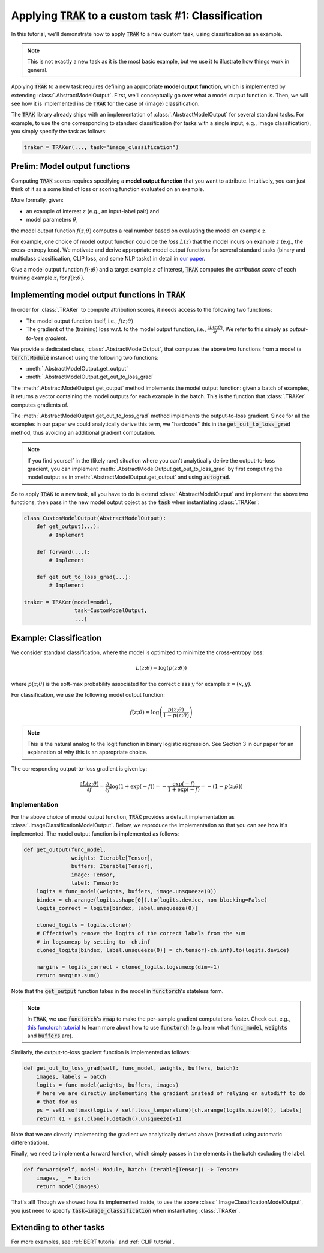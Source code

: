.. _MODELOUTPUT tutorial:

Applying :code:`TRAK` to a custom task #1: Classification
=======================================================================================

In this tutorial, we'll demonstrate how to apply :code:`TRAK` to a new
custom task, using classification as an example.

.. note::

    This is not exactly a new task as it is the most basic example, but we use it to illustrate how things work in general.

Applying :code:`TRAK` to a new task requires defining an appropriate **model output function**,
which is implemented by extending :class:`.AbstractModelOutput`.
First, we'll conceptually go over what a model output function is. Then, we will see how it is implemented inside :code:`TRAK`
for the case of (image) classification.

The :code:`TRAK` library already ships with an implementation of :class:`.AbstractModelOutput` for several standard tasks. For example, to use the one corresponding to standard classification (for tasks with a single input, e.g., image classification),
you simply specify the task as follows:

.. code-block:: python

    traker = TRAKer(..., task="image_classification")


Prelim: Model output functions
--------------------------------

Computing :code:`TRAK` scores requires specifying a  **model output function** that you want to attribute. Intuitively, you can just think of it as a some kind of loss or scoring function evaluated on an example.

More formally, given:

* an example of interest :math:`z` (e.g., an input-label pair) and
* model parameters :math:`\theta`,

the model output function :math:`f(z;\theta)` computes a real number based on evaluating the
model on example :math:`z`.

For example, one choice of model output function could be the *loss* :math:`L(z)`
that the model incurs on example :math:`z` (e.g., the cross-entropy loss).
We motivate and derive appropriate model output
functions for several standard tasks (binary and multiclass classification, CLIP loss,
and some NLP tasks) in detail in `our paper <https://arxiv.org/abs/2303.14186>`_.

Give a model output function :math:`f(\cdot;\theta)` and a target example :math:`z` of interest, :code:`TRAK` computes the *attribution score* of each training example :math:`z_i` for :math:`f(z;\theta)`.

Implementing model output functions in :code:`TRAK`
-------------------------------------------------------

In order for :class:`.TRAKer` to compute attribution scores, it needs access to the following two functions:

* The model output function itself, i.e., :math:`f(z;\theta)`
* The gradient of the (training) loss w.r.t. to the model output function, i.e., :math:`\frac{\partial L(z;\theta)}{\partial f}`. We refer to this simply as *output-to-loss gradient.*

We provide a dedicated class, :class:`.AbstractModelOutput`, that computes the above two functions from a model (a :code:`torch.Module` instance) using the following two functions:

* :meth:`.AbstractModelOutput.get_output`
* :meth:`.AbstractModelOutput.get_out_to_loss_grad`

The :meth:`.AbstractModelOutput.get_output` method implements the model output
function: given a batch of examples, it returns a
vector containing the model outputs for each example in the batch.
This is the
function that :class:`.TRAKer` computes gradients of.

The :meth:`.AbstractModelOutput.get_out_to_loss_grad` method implements the output-to-loss gradient. Since for all the examples in our paper we
could analytically derive this term, we "hardcode"
this in the :code:`get_out_to_loss_grad` method, thus avoiding an additional
gradient computation.

.. note::

    If you find yourself in the (likely rare) situation where you can't
    analytically derive the output-to-loss gradient, you can implement :meth:`.AbstractModelOutput.get_out_to_loss_grad` by
    first computing the model output as in :meth:`.AbstractModelOutput.get_output` and using :code:`autograd`.

So to apply :code:`TRAK` to a new task, all you have to do is extend :class:`.AbstractModelOutput`
and implement the above two functions, then pass in the new model output object as
the :code:`task` when instantiating :class:`.TRAKer`:

.. code-block:: python

    class CustomModelOutput(AbstractModelOutput):
        def get_output(...):
            # Implement

        def forward(...):
            # Implement

        def get_out_to_loss_grad(...):
            # Implement

    traker = TRAKer(model=model,
                    task=CustomModelOutput,
                    ...)


Example: Classification
--------------------------------------------------

We consider standard classification, where the model is optimized to minimize
the cross-entropy loss:

.. math::

    L(z;\theta) = \log(p(z;\theta))

where :math:`p(z;\theta)` is the soft-max probability associated for the correct class :math:`y` for example :math:`z=(x,y)`.

For classification, we use the following model output function:

.. math::

    f(z;\theta) = \log\left(\frac{p(z;\theta)}{1 - p(z;\theta)}\right)

.. note::

    This is the natural analog to the logit function in binary logistic regression. See Section 3 in our paper for an explanation of why this is an appropriate choice.

The corresponding output-to-loss gradient is given by:

.. math::

    \frac{\partial L(z;\theta)}{\partial f} = \frac{\partial}{\partial f}
    \log(1 + \exp(-f)) = -\frac{\exp(-f)}{1 + \exp(-f)}  = -(1 - p(z;\theta))


Implementation
~~~~~~~~~~~~~~~~~

For the above choice of model output function, :code:`TRAK` provides a default implementation
as :class:`.ImageClassificationModelOutput`.
Below, we reproduce the implementation so that you can see how it's implemented.
The model output function is implemented as follows:

.. code-block:: python

    def get_output(func_model,
                   weights: Iterable[Tensor],
                   buffers: Iterable[Tensor],
                   image: Tensor,
                   label: Tensor):
        logits = func_model(weights, buffers, image.unsqueeze(0))
        bindex = ch.arange(logits.shape[0]).to(logits.device, non_blocking=False)
        logits_correct = logits[bindex, label.unsqueeze(0)]

        cloned_logits = logits.clone()
        # Effectively remove the logits of the correct labels from the sum
        # in logsumexp by setting to -ch.inf
        cloned_logits[bindex, label.unsqueeze(0)] = ch.tensor(-ch.inf).to(logits.device)

        margins = logits_correct - cloned_logits.logsumexp(dim=-1)
        return margins.sum()

Note that the :code:`get_output` function takes in the model in :code:`functorch`'s stateless form.

.. note::

    In :code:`TRAK`, we use :code:`functorch`'s :code:`vmap` to make the per-sample gradient
    computations faster. Check out, e.g., `this functorch tutorial
    <https://pytorch.org/functorch/stable/notebooks/per_sample_grads.html>`_ to
    learn more about how to use :code:`functorch` (e.g. learn what
    :code:`func_model`, :code:`weights` and :code:`buffers` are).

Similarly, the output-to-loss gradient function is implemented as follows:

.. code-block:: python

    def get_out_to_loss_grad(self, func_model, weights, buffers, batch):
        images, labels = batch
        logits = func_model(weights, buffers, images)
        # here we are directly implementing the gradient instead of relying on autodiff to do
        # that for us
        ps = self.softmax(logits / self.loss_temperature)[ch.arange(logits.size(0)), labels]
        return (1 - ps).clone().detach().unsqueeze(-1)

Note that we are directly implementing the gradient we analytically derived above (instead of using automatic differentiation).

Finally, we need to implement a forward function, which simply passes in the elements in the batch excluding the label.

.. code-block:: python

    def forward(self, model: Module, batch: Iterable[Tensor]) -> Tensor:
        images, _ = batch
        return model(images)

That's all!
Though we showed how its implemented inside, to use the above :class:`.ImageClassificationModelOutput`, you just need to specify
:code:`task=image_classification` when instantiating :class:`.TRAKer`.

Extending to other tasks
----------------------------------
For more examples, see :ref:`BERT tutorial` and :ref:`CLIP tutorial`.